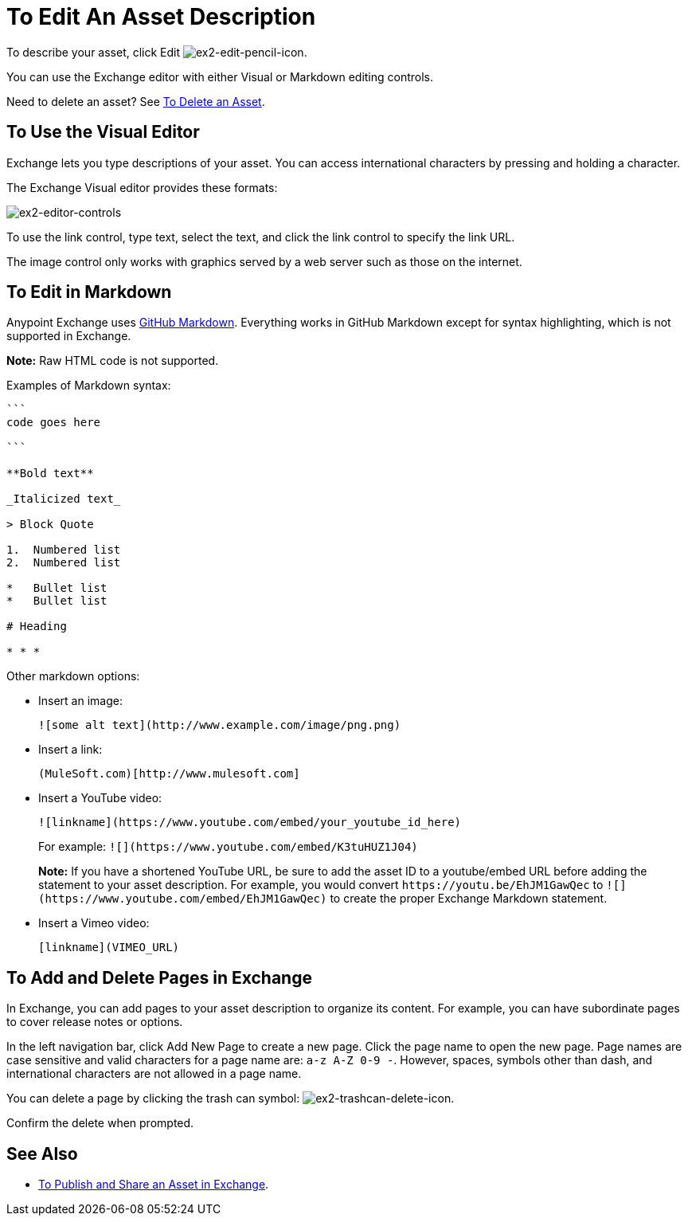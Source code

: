 = To Edit An Asset Description
:keywords: exchange, editor, edit

To describe your asset, click Edit image:ex2-edit-pencil-icon.png[ex2-edit-pencil-icon].

You can use the Exchange editor with either Visual or Markdown editing controls.

Need to delete an asset?  See link:/anypoint-exchange/ex2-add-asset#to-delete-an-asset[To Delete an Asset].

== To Use the Visual Editor

Exchange lets you type descriptions of your asset. You can access international characters by pressing and holding a character.

The Exchange Visual editor provides these formats:

image:ex2-editor-controls.png[ex2-editor-controls]

To use the link control, type text, select the text, and click the link control to specify the link URL.

The image control only works with graphics served by a web server such as those on the internet.

== To Edit in Markdown

Anypoint Exchange uses link:https://guides.github.com/features/mastering-markdown/[GitHub Markdown]. Everything works in GitHub Markdown except for syntax highlighting, which is not supported in Exchange.

*Note:* Raw HTML code is not supported.

Examples of Markdown syntax:

[source,code,linenums]
----

```
code goes here

```

**Bold text**

_Italicized text_

> Block Quote

1.  Numbered list
2.  Numbered list

*   Bullet list
*   Bullet list

# Heading

* * *
----

Other markdown options:

* Insert an image:
+
[source]
![some alt text](http://www.example.com/image/png.png)
+
* Insert a link:
+
[source]
(MuleSoft.com)[http://www.mulesoft.com]
+
* Insert a YouTube video:
+
[source]
![linkname](https://www.youtube.com/embed/your_youtube_id_here)
+
For example: `+![](https://www.youtube.com/embed/K3tuHUZ1J04)+`
+
*Note:* If you have a shortened YouTube URL, be sure to add the asset ID to a youtube/embed URL before adding the
statement to your asset description. For example, you would convert `+https://youtu.be/EhJM1GawQec+` to `+![](https://www.youtube.com/embed/EhJM1GawQec)+` to create the proper Exchange Markdown statement.
+
* Insert a Vimeo video:
+
[source]
[linkname](VIMEO_URL)

== To Add and Delete Pages in Exchange

In Exchange, you can add pages to your asset description to organize its content. For example, you can have subordinate pages to cover release notes or options. 

In the left navigation bar, click Add New Page to create a new page. Click the page name to open the new page. Page names are case sensitive and valid characters for a page name are: `a-z A-Z 0-9 -`. However, spaces, symbols other than dash, and international characters are not allowed in a page name.

You can delete a page by clicking the trash can symbol: image:ex2-trashcan-delete-icon.png[ex2-trashcan-delete-icon]. 

Confirm the delete when prompted.

 
== See Also

* link:/anypoint-exchange/ex2-publish-share[To Publish and Share an Asset in Exchange].
